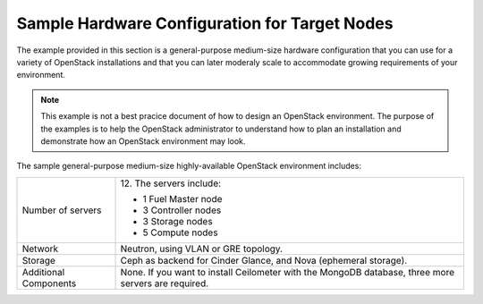 .. _sysreqs_sample_target_node_config:

Sample Hardware Configuration for Target Nodes
~~~~~~~~~~~~~~~~~~~~~~~~~~~~~~~~~~~~~~~~~~~~~~

The example provided in this section is a general-purpose medium-size
hardware configuration that you can use for a variety of OpenStack
installations and that you can later moderaly scale to accommodate
growing requirements of your environment.

.. note::
    This example is not a best pracice document of how to design an
    OpenStack environment. The purpose of the examples is to help the
    OpenStack administrator to understand how to plan an installation
    and demonstrate how an OpenStack environment may look.

The sample general-purpose medium-size highly-available OpenStack environment
includes:

+--------------------------+-----------------------------+
| Number of servers        | 12.                         |
|                          | The servers include:        |
|                          |                             |
|                          | * 1 Fuel Master node        |
|                          | * 3 Controller nodes        |
|                          | * 3 Storage nodes           |
|                          | * 5 Compute nodes           |
+--------------------------+-----------------------------+
| Network                  | Neutron, using VLAN or GRE  |
|                          | topology.                   |
+--------------------------+-----------------------------+
| Storage                  | Ceph as backend for Cinder  |
|                          | Glance, and Nova (ephemeral |
|                          | storage).                   |
+--------------------------+-----------------------------+
| Additional Components    | None.                       |
|                          | If you want to install      |
|                          | Ceilometer with the MongoDB |
|                          | database, three more servers|
|                          | are required.               |
+--------------------------+-----------------------------+
